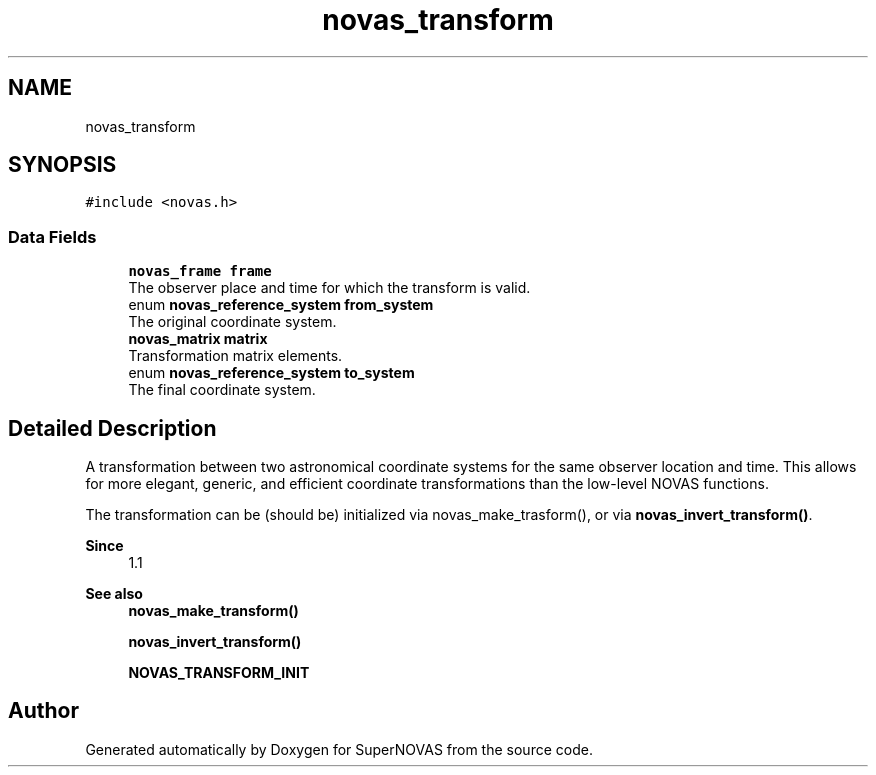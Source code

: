 .TH "novas_transform" 3 "Version v1.3" "SuperNOVAS" \" -*- nroff -*-
.ad l
.nh
.SH NAME
novas_transform
.SH SYNOPSIS
.br
.PP
.PP
\fC#include <novas\&.h>\fP
.SS "Data Fields"

.in +1c
.ti -1c
.RI "\fBnovas_frame\fP \fBframe\fP"
.br
.RI "The observer place and time for which the transform is valid\&. "
.ti -1c
.RI "enum \fBnovas_reference_system\fP \fBfrom_system\fP"
.br
.RI "The original coordinate system\&. "
.ti -1c
.RI "\fBnovas_matrix\fP \fBmatrix\fP"
.br
.RI "Transformation matrix elements\&. "
.ti -1c
.RI "enum \fBnovas_reference_system\fP \fBto_system\fP"
.br
.RI "The final coordinate system\&. "
.in -1c
.SH "Detailed Description"
.PP 
A transformation between two astronomical coordinate systems for the same observer location and time\&. This allows for more elegant, generic, and efficient coordinate transformations than the low-level NOVAS functions\&.
.PP
The transformation can be (should be) initialized via novas_make_trasform(), or via \fBnovas_invert_transform()\fP\&.
.PP
\fBSince\fP
.RS 4
1\&.1
.RE
.PP
\fBSee also\fP
.RS 4
\fBnovas_make_transform()\fP 
.PP
\fBnovas_invert_transform()\fP 
.PP
\fBNOVAS_TRANSFORM_INIT\fP 
.RE
.PP


.SH "Author"
.PP 
Generated automatically by Doxygen for SuperNOVAS from the source code\&.
